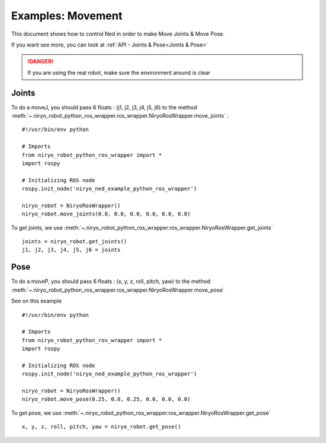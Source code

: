 Examples: Movement
=========================

This document shows how to control Ned in order to make Move Joints & Move Pose.

If you want see more, you can look at :ref:`API - Joints & Pose<Joints & Pose>`

.. danger::
    If you are using the real robot, make sure the environment around is clear

Joints
-------------------

To do a moveJ, you should pass 6 floats : (j1, j2, j3, j4, j5, j6) to the
method :meth:`~.niryo_robot_python_ros_wrapper.ros_wrapper.NiryoRosWrapper.move_joints` : ::

    #!/usr/bin/env python

    # Imports
    from niryo_robot_python_ros_wrapper import *
    import rospy

    # Initializing ROS node
    rospy.init_node('niryo_ned_example_python_ros_wrapper')

    niryo_robot = NiryoRosWrapper()
    niryo_robot.move_joints(0.0, 0.0, 0.0, 0.0, 0.0, 0.0)

To get joints, we use :meth:`~.niryo_robot_python_ros_wrapper.ros_wrapper.NiryoRosWrapper.get_joints`  ::

    joints = niryo_robot.get_joints()
    j1, j2, j3, j4, j5, j6 = joints

Pose
-------------------

To do a moveP, you should pass 6 floats : (x, y, z, roll, pitch, yaw) to the
method :meth:`~.niryo_robot_python_ros_wrapper.ros_wrapper.NiryoRosWrapper.move_pose`

See on this example ::

    #!/usr/bin/env python

    # Imports
    from niryo_robot_python_ros_wrapper import *
    import rospy

    # Initializing ROS node
    rospy.init_node('niryo_ned_example_python_ros_wrapper')

    niryo_robot = NiryoRosWrapper()
    niryo_robot.move_pose(0.25, 0.0, 0.25, 0.0, 0.0, 0.0)

To get pose, we use :meth:`~.niryo_robot_python_ros_wrapper.ros_wrapper.NiryoRosWrapper.get_pose`  ::

    x, y, z, roll, pitch, yaw = niryo_robot.get_pose()



